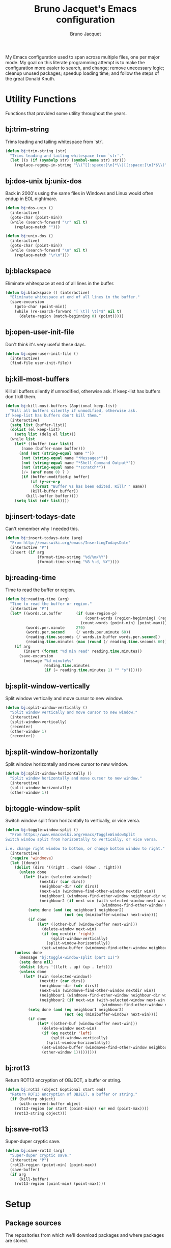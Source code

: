 #+TITLE: Bruno Jacquet's Emacs configuration
#+AUTHOR: Bruno Jacquet
#+STARTUP: overview
#+TOC: true

# inspiration:
# - https://github.com/munen/emacs.d/blob/master/configuration.org
# - https://github.com/jamiecollinson/dotfiles/blob/master/config.org/
# - http://pages.sachachua.com/.emacs.d/Sacha.html

My Emacs configuration used to span across multiple files, one per major
mode. My goal on this literate programming attempt is to make the configuration
more easier to search, and change; remove unecessary logic; cleanup unused
packages; speedup loading time; and follow the steps of the great Donald Knuth.

* Utility Functions

Functions that provided some utility throughout the years.

** bj:trim-string

Trims leading and tailing whitespace from `str'.

#+begin_src emacs-lisp
(defun bj:trim-string (str)
  "Trims leading and tailing whitespace from `str'."
  (let ((s (if (symbolp str) (symbol-name str) str)))
    (replace-regexp-in-string "\\(^[[:space:]\n]*\\|[[:space:]\n]*$\\)" "" s)))
#+end_src

** bj:dos-unix bj:unix-dos

Back in 2000's using the same files in Windows and Linux would often endup in EOL nightmare.

#+begin_src emacs-lisp
(defun bj:dos-unix ()
  (interactive)
  (goto-char (point-min))
  (while (search-forward "\r" nil t)
    (replace-match "")))
#+end_src

#+begin_src emacs-lisp
(defun bj:unix-dos ()
  (interactive)
  (goto-char (point-min))
  (while (search-forward "\n" nil t)
    (replace-match "\r\n")))
#+end_src

** bj:blackspace

Eliminate whitespace at end of all lines in the buffer.

#+begin_src emacs-lisp
(defun bj:blackspace () (interactive)
  "Eliminate whitespace at end of all lines in the buffer."
  (save-excursion
    (goto-char (point-min))
    (while (re-search-forward "[ \t][ \t]*$" nil t)
      (delete-region (match-beginning 0) (point)))))
#+end_src

** bj:open-user-init-file

Don't think it's very useful these days.

#+begin_src emacs-lisp
(defun bj:open-user-init-file ()
  (interactive)
  (find-file user-init-file))
#+end_src

** bj:kill-most-buffers

Kill all buffers silently if unmodified, otherwise ask. If keep-list has buffers don't kill them.

#+begin_src emacs-lisp
(defun bj:kill-most-buffers (&optional keep-list)
  "Kill all buffers silently if unmodified, otherwise ask.
If keep-list has buffers don't kill them."
  (interactive)
  (setq list (buffer-list))
  (dolist (el keep-list)
    (setq list (delq el list)))
  (while list
    (let* ((buffer (car list))
	   (name (buffer-name buffer)))
      (and (not (string-equal name ""))
	   (not (string-equal name "*Messages*"))
	   (not (string-equal name "*Shell Command Output*"))
	   (not (string-equal name "*scratch*"))
	   (/= (aref name 0) ? )
	   (if (buffer-modified-p buffer)
	       (if (y-or-n-p
		    (format "Buffer %s has been edited. Kill? " name))
		   (kill-buffer buffer))
	     (kill-buffer buffer))))
    (setq list (cdr list))))
#+end_src

** bj:insert-todays-date

Can't remember why I needed this.

#+begin_src emacs-lisp
(defun bj:insert-todays-date (arg)
  "From http://emacswiki.org/emacs/InsertingTodaysDate"
  (interactive "P")
  (insert (if arg
              (format-time-string "%d/%m/%Y")
              (format-time-string "%B %-d, %Y"))))
#+end_src

** bj:reading-time

Time to read the buffer or region.

#+begin_src emacs-lisp
(defun bj:reading-time (arg)
  "Time to read the buffer or region."
  (interactive "P")
  (let* ((words.in.buffer      (if (use-region-p)
                                   (count-words (region-beginning) (region-end))
                                 (count-words (point-min) (point-max))))
         (words.per.minute     270)
         (words.per.second     (/ words.per.minute 60))
         (reading.time.seconds (/ words.in.buffer words.per.second))
         (reading.time.minutes (max (round (/ reading.time.seconds 60)) 1)))
    (if arg
        (insert (format "%d min read" reading.time.minutes))
      (save-excursion
        (message "%d minute%s"
                 reading.time.minutes
                 (if (= reading.time.minutes 1) "" "s"))))))
#+end_src

** bj:split-window-vertically

Split window vertically and move cursor to new window.

#+begin_src emacs-lisp
(defun bj:split-window-vertically ()
  "Split window vertically and move cursor to new window."
  (interactive)
  (split-window-vertically)
  (recenter)
  (other-window 1)
  (recenter))
#+end_src

** bj:split-window-horizontally

Split window horizontally and move cursor to new window.

#+begin_src emacs-lisp
(defun bj:split-window-horizontally ()
  "Split window horizontally and move cursor to new window."
  (interactive)
  (split-window-horizontally)
  (other-window 1))
#+end_src

** bj:toggle-window-split

Switch window split from horizontally to vertically, or vice versa.

#+begin_src emacs-lisp
(defun bj:toggle-window-split ()
  "From https://www.emacswiki.org/emacs/ToggleWindowSplit
Switch window split from horizontally to vertically, or vice versa.

i.e. change right window to bottom, or change bottom window to right."
  (interactive)
  (require 'windmove)
  (let ((done))
    (dolist (dirs '((right . down) (down . right)))
      (unless done
        (let* ((win (selected-window))
               (nextdir (car dirs))
               (neighbour-dir (cdr dirs))
               (next-win (windmove-find-other-window nextdir win))
               (neighbour1 (windmove-find-other-window neighbour-dir win))
               (neighbour2 (if next-win (with-selected-window next-win
                                          (windmove-find-other-window neighbour-dir next-win)))))
          (setq done (and (eq neighbour1 neighbour2)
                          (not (eq (minibuffer-window) next-win))))
          (if done
              (let* ((other-buf (window-buffer next-win)))
                (delete-window next-win)
                (if (eq nextdir 'right)
                    (split-window-vertically)
                  (split-window-horizontally))
                (set-window-buffer (windmove-find-other-window neighbour-dir) other-buf))))))
    (unless done
      (message "bj:toggle-window-split (part II)")
      (setq done nil)
      (dolist (dirs '((left . up) (up . left)))
      (unless done
        (let* ((win (selected-window))
               (nextdir (car dirs))
               (neighbour-dir (cdr dirs))
               (next-win (windmove-find-other-window nextdir win))
               (neighbour1 (windmove-find-other-window neighbour-dir win))
               (neighbour2 (if next-win (with-selected-window next-win
                                          (windmove-find-other-window neighbour-dir next-win)))))
          (setq done (and (eq neighbour1 neighbour2)
                          (not (eq (minibuffer-window) next-win))))
          (if done
              (let* ((other-buf (window-buffer next-win)))
                (delete-window next-win)
                (if (eq nextdir 'left)
                    (split-window-vertically)
                  (split-window-horizontally))
                (set-window-buffer (windmove-find-other-window neighbour-dir) other-buf)
                (other-window 1)))))))))
#+end_src

** bj:rot13

Return ROT13 encryption of OBJECT, a buffer or string.

#+begin_src emacs-lisp
(defun bj:rot13 (object &optional start end)
  "Return ROT13 encryption of OBJECT, a buffer or string."
  (if (bufferp object)
      (with-current-buffer object
	(rot13-region (or start (point-min)) (or end (point-max))))
    (rot13-string object)))
#+end_src

** bj:save-rot13

Super-duper cryptic save.

#+begin_src emacs-lisp
(defun bj:save-rot13 (arg)
  "Super-duper cryptic save."
  (interactive "P")
  (rot13-region (point-min) (point-max))
  (save-buffer)
  (if arg
      (kill-buffer)
    (rot13-region (point-min) (point-max))))
#+end_src


* Setup

** Package sources

The repositories from which we'll download packages and where packages are stored.

#+BEGIN_SRC emacs-lisp
(require 'package)
(setq package-user-dir (expand-file-name "~/.emacs.d/future-packages/")
      package-archives '(("gnu" . "https://elpa.gnu.org/packages/")
                         ("melpa" . "https://melpa.org/packages/")))
(package-initialize)
#+END_SRC

If ~use-package~ isn't installed, install it.

#+BEGIN_SRC emacs-lisp
(unless (package-installed-p 'use-package)
  (package-refresh-contents)
  (package-install 'use-package))

(setq use-package-verbose t
      use-package-always-ensure t)

(eval-when-compile
  (require 'use-package))
#+END_SRC

Some packages don't come through `use-pacakge`.

#+BEGIN_SRC emacs-lisp
(add-to-list 'load-path (expand-file-name "~/.emacs.d/my-packages/"))
#+END_SRC

** Packages to be installed

List all packages to install regardless of the system we are at. Additional package configuration is defined further down in this file.

#+BEGIN_SRC emacs-lisp
(defvar my-packages '(ag
                      all-the-icons
                      all-the-icons-dired
                      birds-of-paradise-plus-theme
                      bm
                      color-theme-modern
                      darkroom
                      darktooth-theme
                      dashboard
                      deft
                      detour
                      dracula-theme
		      elixir-mode
                      expand-region
                      flycheck
                      flyspell-popup
                      golden-ratio
                      goto-last-change
                      handlebars-mode
                      handlebars-sgml-mode
                      haskell-mode
                      htmlize
                      ido-vertical-mode
                      js-react-redux-yasnippets
                      json-mode
                      marginalia
                      markdown-mode
                      neotree
                      nord-theme
                      pager
                      panda-theme
                      paredit
                      ranger
                      react-snippets
                      rinari
                      rjsx-mode
                      robe
                      rust-mode
                      selectrum
                      selectrum-prescient
                      shrink-whitespace
                      slim-mode
                      smart-mode-line
                      sr-speedbar
                      treemacs-icons-dired
                      treemacs-magit
                      treemacs-projectile
                      undo-tree
                      winpoint
                      wn-mode
                      yasnippet
                      yasnippet-snippets))
#+END_SRC

** Install packages

#+BEGIN_SRC emacs-lisp
(dolist (p my-packages)
  (unless (package-installed-p p)
    (package-refresh-contents)
    (package-install p))
  (add-to-list 'package-selected-packages p))
#+END_SRC

** Global variables

#+BEGIN_SRC emacs-lisp
(defvar *emacs-dir* "~/.emacs.d/"
  "The Emacs directory.")
#+END_SRC

** Helper functions

#+BEGIN_SRC emacs-lisp
(defmacro bj:load-file (file-name)
  `(and (file-exists-p (expand-file-name (concat *emacs-dir* ,file-name)))
        (load-file (expand-file-name (concat *emacs-dir* ,file-name)))))
#+END_SRC


* System information

Configurations change depending on which system I am at.

#+begin_src emacs-lisp
(defvar mac-p (or (eq window-system 'ns) (eq window-system 'mac)))
(defvar puffin (zerop (or (string-match (system-name) "puffin.home") 1)))
(defvar onfido (and mac-p (not puffin)))
#+end_src

Change macOS modifier keys — to avoid muscle memory loss.

#+begin_src emacs-lisp
(when mac-p
  (setq mac-option-key-is-meta  nil)
  (setq mac-command-key-is-meta t)
  (setq mac-command-modifier    'meta)
  (setq mac-option-modifier     nil))
#+end_src


* Default Settings

Configurations for built-in Emacs features.

** Do not auto save files

#+begin_src emacs-lisp
(setq auto-save-default nil)
#+end_src

** Blink cursor forever

#+begin_src emacs-lisp
(setq blink-cursor-blinks 0)
#+end_src

** Use UTF as coding system

#+begin_src emacs-lisp
(setq current-language-environment "UTF-8")
#+end_src

** Pop-up backtrace buffer on error

#+begin_src emacs-lisp
(setq debug-on-error t)
#+end_src

** Set input method

#+begin_src emacs-lisp
(setq default-input-method "portuguese-prefix")
#+end_src

*** Wrap columns on 80 characters

#+begin_src emacs-lisp
(setq fill-column 80)
#+end_src

** Show line number in modeline

#+begin_src emacs-lisp
(setq line-number-mode t)
#+end_src

*** Do not make backup files

#+begin_src emacs-lisp
(setq make-backup-files nil)
#+end_src

** End files with new line

#+begin_src emacs-lisp
(setq require-final-newline t)
#+end_src

** Replace audible bell with visible bell

#+begin_src emacs-lisp
(setq ring-bell-function 'ignore)
(setq visible-bell t)
#+end_src

** Do not show the tool bar

#+begin_src emacs-lisp
(tool-bar-mode -1)
#+end_src

** User information

#+begin_src emacs-lisp
(setq user-full-name "Bruno Jacquet")
(setq user-mail-address (or (and onfido
                                 (rot13-string "oehab.wnpdhrg@basvqb.pbz"))
                            (rot13-string "oehawnpg@cebgbaznvy.pbz")))

#+end_src

** Frame title

Set the frame tile to filename and path or buffer name.

#+begin_src emacs-lisp
(setq frame-title-format '((:eval (if (buffer-file-name)
                                      (abbreviate-file-name (buffer-file-name))
                                      "%b"))))
#+end_src

** Ask y/n instead of yes/no

This is a favorable shorthand.

#+begin_src emacs-lisp
(fset 'yes-or-no-p 'y-or-n-p)
#+end_src

** Enable Narrow To Region

Enable narrow-to-region (~C-x n n~ / ~C-x n w~).

#+begin_src emacs-lisp
(put 'narrow-to-region 'disabled nil)
#+end_src

** Enable Narrow To Page

Enable narrow-to-page (~C-x n p~).

#+begin_src emacs-lisp
(put 'narrow-to-page 'disabled nil)
#+end_src

** Enable Upcase Region

Enable upcase-region (~C-x C-u~).

#+begin_src emacs-lisp
(put 'upcase-region 'disabled nil)
#+end_src

** Enable Downcase Region

Enable downcase-region (~C-x C-l~).

#+begin_src emacs-lisp
(put 'downcase-region 'disabled nil)
#+end_src

** ~dired-mode~

Ability to use ~a~ to visit a new directory or file in dired instead of using ~RET~. ~RET~ works just fine, but it will create a new buffer for every interaction whereas ~a~ reuses the current buffer.

#+begin_src emacs-lisp
(put 'dired-find-alternate-file 'disabled nil)
#+end_src

Human readable units

#+begin_src emacs-lisp
(setq-default dired-listing-switches "-alh")
#+end_src

** Ediff

I dislike pop-up windows and so I prefer that Ediff uses the same frame.

#+begin_src emacs-lisp
(setq-default ediff-window-setup-function 'ediff-setup-windows-plain)
#+end_src

Screens are getting wider and wider and comparing changes side by side is a better experience.

#+begin_src emacs-lisp
(setq-default ediff-split-window-function 'split-window-horizontally)
#+end_src

** Do not use tabs

Tabs are evil.

#+begin_src emacs-lisp
(setq-default indent-tabs-mode nil)
#+end_src


* General configuration

Package configuration common to all systems.

** Auto-complete

#+begin_src emacs-lisp
(use-package auto-complete
  :ensure t
  ;; :bind (("\t"   . ac-complete)
  ;;        ("\r"   . nil)
  ;;        ("\C-n" . ac-next)
  ;;        ("\C-p" . ac-previous))
  :init
  (setq ac-auto-start 3)
  (setq ac-dwim t)
  (global-auto-complete-mode t))
#+end_src

** Avy

[[https://github.com/abo-abo/avy][Avy]] is one of the lesser known Emacs features and one which has proven, over time, to be a real [[https://karthinks.com/software/avy-can-do-anything/][powerhouse]].

~C-;~ will call ~avy-goto-char-timer~. I prefer this function over ~avy-goto-char~ since it allows for several chars to be given as input.

#+begin_src emacs-lisp
(global-set-key (kbd "C-;") 'avy-goto-char-timer)
#+end_src

I can also jump to a line with ~C-:~. When a number is given as input it switches to the ~goto-line~ command. Although ~M-g f~ is available by default, it's cumbersome to type.

#+begin_src emacs-lisp
(global-set-key (kbd "C-:") 'avy-goto-line)
#+end_src

** BM (visual bookmarks)
** Candidate Selection

I used to use Ido, and Ivy before that, and Emacs before that! Tried out Selectrum for a couple of months and realized how much I missed Ido's recursive directory search.

/Now/ I believe this configuration is how I can get Ido to work with ~C-x C-f~ and Selectrum with ~M-x~.

*** Ido

[Ido](https://www.gnu.org/software/emacs/manual/html_node/ido/index.html) is a package for interactive selection that is included in Emacs by default. It's the best package for file finding recursively across sub-directories.

#+begin_src emacs-lisp
(setq ido-enable-flex-matching t)
(ido-mode 1)
#+end_src

*** Ido Vertical

[ido-vertical-mode](https://github.com/creichert/ido-vertical-mode.el) makes Ido display candidates vertically instead of horizontally.

#+begin_src emacs-lisp
(use-package ido-vertical-mode
  :ensure t
  :config
  (setq ido-vertical-define-keys 'C-n-and-C-p-only)
  (setq ido-use-faces t)
  (set-face-attribute 'ido-vertical-first-match-face nil
                      :background nil
                      :foreground "orange")
  (set-face-attribute 'ido-vertical-only-match-face nil
                      :background nil
                      :foreground nil)
  (set-face-attribute 'ido-vertical-match-face nil
                      :foreground nil)
  (ido-vertical-mode 1))
#+end_src

*** Selectrum

Selectrum proposes to be a better solution for incremental narrowing in Emacs, replacing Helm, Ivy, and IDO.

#+begin_src emacs-lisp
(use-package selectrum
  :ensure t
  :config (selectrum-mode 1))
#+end_src

#+begin_src emacs-lisp
(use-package selectrum-prescient
  :ensure t
  :config
  (progn
    (selectrum-prescient-mode 1)
    (prescient-persist-mode 1)
    (setq prescient-filter-method '(fuzzy))
    (setq prescient-sort-full-matches-first t)))
#+end_src

*** Marginalia

Marginalia enriches the candidates list, in the minibuffer, with key binding and documentation information. Marginalia calls it /annotations/.

#+begin_src emacs-lisp
(use-package marginalia
  :ensure t
  :config
  (progn
    (marginalia-mode)
    (marginalia-cycle)))
#+end_src

** Darkroom
** Deft
** Detour

** Expand Region

Expand selection to the enclosed region with ~C-=~.

#+begin_src emacs-lisp
(use-package expand-region
  :ensure t
  :bind (("C-=" . er/expand-region)))
#+end_src

** Flyspell
** Multiple Cursors

#+begin_src emacs-lisp
(use-package multiple-cursors
  :ensure t
  :bind (("C->"           . mc/mark-next-like-this)
         ("C-<"           . mc/mark-previous-like-this)
         ("C-c C-<"       . mc/mark-all-like-this)
         ("C-S-c C-S-c"   . mc/edit-lines)
         ("C-S-<mouse-1>" . mc/add-cursor-on-click)))
#+end_src

** NeoTree

I mostly use Treemacs but sometimes I want to access a tree-like structure without having to define a new project.

#+begin_src emacs-lisp
(use-package neotree :ensure t)
#+end_src

*** Show or hide keybiding

Show or hide NeoTree (~C-c n~).

#+begin_src emacs-lisp
(global-set-key (kbd "C-c t") 'neotree-toggle)
#+end_src

*** Theme

Display fancy icons. Requires the ~all-the-icons~ package.

#+begin_src emacs-lisp
(setq neo-theme (if (display-graphic-p) 'icons 'arrow))
#+end_src

*** Default keybindings

Only in Neotree Buffer:

- ~n~ next line, ~p~ previous line。
- ~SPC~ or ~RET~ or ~TAB~ Open current item if it is a file. Fold/Unfold current item if it is a directory.
- ~U~ Go up a directory
- ~g~ Refresh
- ~A~ Maximize/Minimize the NeoTree Window
- ~H~ Toggle display hidden files
- ~O~ Recursively open a directory
- ~C-c C-n~ Create a file or create a directory if filename ends with a ~/~
- ~C-c C-d~ Delete a file or a directory.
- ~C-c C-r~ Rename a file or a directory.
- ~C-c C-c~ Change the root directory.
- ~C-c C-p~ Copy a file or a directory.

** Org-mode
*** org-adapt-indentation

I don't like the content (text) verically aligned with the headline text. I prefer to see my content aligned at column zero.

#+begin_src emacs-lisp
(setq org-adapt-indentation 'headline-data)
#+end_src

*** org-src-preserve-indentation

Can't believe why this is ~nil~ by default! Whenever I changed code in a source block it automatically adds two leading whitespace characters. I want my source block to have the characters /I/ put in.

#+begin_src emacs-lisp
(setq org-src-preserve-indentation t)
#+end_src

*** org-startup-folded

Open Org files in "overview" mode.

#+begin_src emacs-lisp
(setq org-startup-folded 'overview)
#+end_src

*** org-bullets

Show heading bullets with nicer characters.

Has I write this I'm reading its documentation and know about its discontinuation. I'll look into replacing this with [[https://github.com/integral-dw/org-superstar-mode][org-superstar-mode]].

#+BEGIN_SRC emacs-lisp
(use-package org-bullets
  :ensure t
  :config
  (setq org-clock-into-drawer t)
  (setq org-priority-faces '())
  :init
  (add-hook 'org-mode-hook (lambda () (org-bullets-mode 1)))
  (add-hook 'org-mode-hook 'visual-line-mode)
  (add-hook 'org-mode-hook (lambda () (text-scale-increase 2))))
#+END_SRC

*** org-roam

#+begin_src emacs-lisp
(use-package org-roam
  :ensure t
  :init
  (setq org-roam-v2-ack t)
  :custom
  (org-roam-directory (expand-file-name "~/Documents/Diary"))
  (org-roam-dailies-directory "journal/")
  (org-roam-completion-everywhere t)
  :bind (("C-c d l" . org-roam-buffer-toggle)
         ("C-c d f" . org-roam-node-find)
         ("C-c d i" . org-roam-node-insert)
         :map org-mode-map
         ("C-M-i" . completion-at-point)
         :map org-roam-dailies-map
         ("Y" . org-roam-dailies-capture-yesterday)
         ("T" . org-roam-dailies-capture-tomorrow))
  :bind-keymap
  ("C-c d d" . org-roam-dailies-map)
  :config
  (require 'org-roam-dailies)
  (org-roam-db-autosync-mode))
#+end_src

** Projectile

#+begin_src emacs-lisp
(use-package projectile
  :ensure t
  :config
  (projectile-mode +1)
  (setq projectile-completion-system 'ido))
#+end_src

** RG (RipGrep)

To use [ripgrep](https://github.com/BurntSushi/ripgrep) in Emacs. Ripgrep is a replacement for both grep like (search one file) and ag like (search many files) tools. It's fast and versatile and written in Rust.

This configuration was taken from https://gitlab.com/protesilaos/dotfiles/.

#+BEGIN_SRC emacs-lisp
(use-package rg
  :ensure t
  :config
  (setq rg-group-result t)
  (setq rg-hide-command t)
  (setq rg-show-columns nil)
  (setq rg-show-header t)
  (setq rg-custom-type-aliases nil)
  (setq rg-default-alias-fallback "all")

  (rg-define-search prot/grep-vc-or-dir
    :query ask
    :format regexp
    :files "everything"
    :dir (let ((vc (vc-root-dir)))
           (if vc
               vc                         ; search root project dir
             default-directory))          ; or from the current dir
    :confirm prefix
    :flags ("--hidden -g !.git"))

  (defun prot/rg-save-search-as-name ()
    "Save `rg' buffer, naming it after the current search query.

This function is meant to be mapped to a key in `rg-mode-map'."
    (interactive)
    (let ((pattern (car rg-pattern-history)))
      (rg-save-search-as-name (concat "«" pattern "»"))))

  :bind (("C-c g" . prot/grep-vc-or-dir)
         :map rg-mode-map
         ("s" . prot/rg-save-search-as-name)
         ("C-n" . next-line)
         ("C-p" . previous-line)
         ("M-n" . rg-next-file)
         ("M-p" . rg-prev-file)))
#+END_SRC

** Undo Tree

Show undo history in a tree structure (~C-x u~).

Don't display the lighter in mode line.
#+BEGIN_SRC emacs-lisp
(setq undo-tree-mode-lighter nil)
#+END_SRC

Enable Undo Tree globally.

#+BEGIN_SRC emacs-lisp
(global-undo-tree-mode)
#+END_SRC

Store all undo tree backups in a single directory.

#+begin_src emacs-lisp
(setq undo-tree-history-directory-alist '(("." . "~/.undo_tree")))
#+end_src

** Window Switching

Moves the cursor to the windown number /#/ with ~M-#~.

#+begin_src emacs-lisp
(wn-mode)
#+end_src


* Programming

Configuration specific to programming.

** Elixir

*** Flycheck-Credo

[Flycheck-credo](https://github.com/aaronjensen/flycheck-credo) adds support for [credo](https://github.com/rrrene/credo) to flycheck.

Credo is a static code analysis tool for the Elixir language.

#+BEGIN_SRC emacs-lisp
(use-package flycheck-credo
  :requires flycheck
  :config
  (flycheck-credo-setup))
#+END_SRC

*** Elixir-Mode

[elixir-mode](https://github.com/elixir-editors/emacs-elixir) provides font-locking and indentation for Elixir.

#+BEGIN_SRC emacs-lisp
(use-package elixir-mode
  :ensure t
  :config
  (add-hook 'elixir-mode-hook 'flycheck-mode))
#+END_SRC

*** Mix.el

[mix.el](https://github.com/ayrat555/mix.el) is Emacs Minor Mode for Mix, a build tool that ships with Elixir.

#+BEGIN_SRC emacs-lisp
(use-package mix
  :config
  (add-hook 'elixir-mode-hook 'mix-minor-mode))
#+END_SRC

** Ruby

#+begin_src emacs-lisp
;;; auto-complete configuration
(setq ac-ignore-case nil)
(add-to-list 'ac-modes 'enh-ruby-mode)
(add-to-list 'ac-modes 'web-mode)
#+end_src

*** Enhanced Ruby Mode

#+begin_src emacs-lisp
(use-package enh-ruby-mode
  :ensure t
  :config
  (add-to-list 'auto-mode-alist
               '("\\(?:\\.rb\\|arb\\|ru\\|rake\\|thor\\|jbuilder\\|gemspec\\|podspec\\|/\\(?:Gem\\|Rake\\|Cap\\|Thor\\|Vagrant\\|Guard\\|Pod\\)file\\)\\'" . enh-ruby-mode))
  (add-hook 'enh-ruby-mode-hook 'robe-mode)
  ;; (add-hook 'enh-ruby-mode-hook 'yard-mode)
  (add-hook 'enh-ruby-mode 'smartparens-minor-mode)
  (add-hook 'enh-ruby-mode 'projectile-rails-mode)
  (setq enh-ruby-add-encoding-comment-on-save nil))
#+end_src

*** Robe

#+begin_src emacs-lisp
(use-package robe :ensure t)
#+end_src

*** Smartparens

#+begin_src emacs-lisp
(use-package smartparens
  :ensure t
  :config
  (require 'smartparens-config)
  (require 'smartparens-ruby)
  (smartparens-global-mode)
  (show-smartparens-global-mode t)
  (sp-with-modes '(rhtml-mode)
                  (sp-local-pair "<" ">")
                  (sp-local-pair "<%" "%>")))
#+end_src

*** AG

#+begin_src emacs-lisp
(use-package ag
  :ensure t
  :config (setq ag-executable "/usr/local/bin/ag"))
#+end_src

*** Projectile Rails

#+begin_src emacs-lisp
;; Either use this or projectile-rails.
;; (use-package rinari :ensure t)

(use-package projectile-rails
  :ensure t
  :config
  (projectile-rails-global-mode)
  (define-key projectile-rails-mode-map (kbd "C-c r") 'projectile-rails-command-map))
#+end_src

*** RVM

Since I'm using *asdf* I'm not sure if I still need this.

#+begin_src emacs-lisp
(use-package rvm
  :ensure t
  :config (rvm-use-default))
#+end_src

*** Feature Mode

#+begin_src emacs-lisp
(use-package feature-mode :ensure t)
#+end_src

** TypeScript

*** TIDE

[TIDE](https://github.com/ananthakumaran/tide) stands for /TypeScript Interactive Development Environment for Emacs/, and appears to be the recomended package.

#+begin_src emacs-lisp
(use-package tide
  :ensure t)
#+end_src

Configuration [proposed](https://github.com/ananthakumaran/tide#typescript) by the package:

#+begin_src emacs-lisp
(defun bj:setup-tide-mode ()
  (interactive)
  (tide-setup)
  (flycheck-mode +1)
  (setq flycheck-check-syntax-automatically '(save mode-enabled))
  (eldoc-mode +1)
  (tide-hl-identifier-mode +1)
  ;; company is an optional dependency. You have to
  ;; install it separately via package-install
  ;; `M-x package-install [ret] company`
  ;; (company-mode +1)
  )

;; aligns annotation to the right hand side
;; (setq company-tooltip-align-annotations t)

;; formats the buffer before saving
(add-hook 'before-save-hook 'tide-format-before-save)

(add-hook 'typescript-mode-hook #'bj:setup-tide-mode)
#+end_src

Recomended configuration for **TSX** files:

#+begin_src emacs-lisp
(use-package web-mode
  :ensure t)

(require 'web-mode)
(add-to-list 'auto-mode-alist '("\\.tsx\\'" . web-mode))
(add-hook 'web-mode-hook
          (lambda ()
            (when (string-equal "tsx" (file-name-extension buffer-file-name))
              (bj:setup-tide-mode))))
;; enable typescript-tslint checker
(flycheck-add-mode 'typescript-tslint 'web-mode)
#+end_src

** Yaml

[[https://github.com/yoshiki/yaml-mode][Yaml-mode]] is a major mode for editing [[https://yaml.org/][YAML]] files.

#+begin_src emacs-lisp
(use-package yaml-mode
  :ensure t)
#+end_src


* Appearance

Look ~and feel~ configurations.

** Fonts

I feel that using a different font every day prevents boredom.

#+BEGIN_SRC emacs-lisp
(defun bj:font-random ()
  "Changes the current session font with a random one."
  (interactive)

  (let ((fonts (list "Lucida Console-13"))
        font)
    (if mac-p
        (setq fonts (list "Anonymous Pro-16"
                          "Comic Mono-14"
                          "CozetteVector-19"
                          "Menlo-14"
                          "Monaco-14"
                          "NovaMono-15"
                          "Victor Mono-15"
                          "iA Writer Mono S-15"
                          ))
      (setq fonts (list "NovaMono-12"
                        "Share Tech Mono-12"
                        "Ubuntu Mono-12")))
    (setq font (nth (random (length fonts)) fonts))
    (set-frame-font font)
    (message (format "Random font: %s" font))))
#+END_SRC

Chose a random font at the start of the session.

#+BEGIN_SRC emacs-lisp
(bj:font-random)
#+END_SRC

** Color Theme

I feel that using a different theme every day prevents boredom.

Most of this functionality was taken from Chaoji Li's package ~color-theme-random.el~.

*** Third party themes

Themes I like to use that aren't part of Emacs.

#+BEGIN_SRC emacs-lisp
(use-package birds-of-paradise-plus-theme :ensure t)
(use-package color-theme-modern           :ensure t)
(use-package darktooth-theme              :ensure t)
(use-package dracula-theme                :ensure t)
(use-package nord-theme                   :ensure t)
(use-package panda-theme                  :ensure t)
#+END_SRC

*** Favourite themes

All themes I like to use.

#+BEGIN_SRC emacs-lisp
(defvar bj:favourite-color-themes
  '((billw)
    (charcoal-black)
    (clarity)
    (dark-laptop)
    (desert)
    (goldenrod)
    (gray30)
    (hober)
    (jsc-dark)
    (railscast)
    (simple-1)
    (subdued)
    ;; My added themes:
    (birds-of-paradise-plus)
    (darktooth)
    (dracula)
    (nord)
    (panda)))
#+END_SRC

*** Current color theme

~M-x bj:current-color-theme~ tells me what is the color theme in session.

#+BEGIN_SRC emacs-lisp
(defvar bj:current-color-theme nil)

(defun bj:current-color-theme ()
  (interactive)
  (message (format "Current theme is: %s"
                   (symbol-name bj:current-color-theme))))
#+END_SRC

*** Change color theme at random

~M-x bj:color-theme-random~ chooses a color theme at random from ~bj:favourite-color-themes~.

#+BEGIN_SRC emacs-lisp
(defun bj:color-theme-random ()
  "Chooses a color theme at random from bj:favourite-color-themes."
  (interactive)
  (disable-theme bj:current-color-theme)
  (let ((weight-so-far 0) weight)
    (dolist (theme bj:favourite-color-themes)
      (setq weight (nth 1 theme))
      (unless weight (setq weight 1))
      (if (>= (random (+ weight weight-so-far)) weight-so-far)
          (setq bj:current-color-theme (car theme)))
      (setq weight-so-far (+ weight-so-far weight)))
    (when bj:current-color-theme
      (load-theme bj:current-color-theme t t)
      (enable-theme bj:current-color-theme))
    (message (format "Random color theme: %s" (symbol-name bj:current-color-theme)))))
#+END_SRC

*** Chose a random theme at startup.

#+BEGIN_SRC emacs-lisp
(bj:color-theme-random)
#+END_SRC

** Pulse

~pulse.el~ is an internal library which provides functions to flash a region of text.

Flash the current line…

#+BEGIN_SRC emacs-lisp
(defun pulse-line (&rest _)
  "Pulse the current line."
  (pulse-momentary-highlight-one-line (point)))
#+END_SRC

after any of thsese commands is executed.

#+BEGIN_SRC emacs-lisp
(dolist (command '(scroll-up-command
                   scroll-down-command
                   recenter-top-bottom
                   other-window))
  (advice-add command :after #'pulse-line))
#+END_SRC

Reference: https://karthinks.com/software/batteries-included-with-emacs/

** Icons

*** All the icons

This is an utility package to collect various Icon Fonts and propertize them within Emacs. It's mostly a dependency from *Treemacs* and *NeoTree* to have a more fancy appearance.

#+begin_src emacs-lisp
(use-package all-the-icons  :ensure t)
#+end_src

This won't work out of the box. One needs to install fonts ~M-x all-the-icons-install-fonts~.

**** All the icons dired

*Dired* support to *All-the-icons*.

#+begin_src emacs-lisp
(use-package all-the-icons-dired
  :ensure t
  :config
  (add-hook 'dired-mode-hook 'all-the-icons-dired-mode))
#+end_src


* Key-bindings

#+begin_src emacs-lisp
(global-set-key [home]  'beginning-of-line)
(global-set-key [end]   'end-of-line)
(global-set-key [f5]    'comment-region)
(global-set-key [S-f5]  'uncomment-region)
(global-set-key [f8]    'find-file-at-point)
(global-set-key [f9]    'last-closed-files)
(global-set-key [S-f9]  'recentf-open-files)

(global-set-key "\C-ci" 'indent-region)
(global-set-key "\C-xk" 'kill-this-buffer)
(global-set-key "\C-xO" 'previous-multiframe-window)
(global-set-key "\C-x2" 'bj:split-window-vertically)
(global-set-key "\C-x3" 'bj:split-window-horizontally)
(global-set-key "\C-c|" 'bj:toggle-window-split)
(global-set-key "\M-c"  'capitalize-dwim)
(global-set-key "\M-l"  'downcase-dwim)
(global-set-key "\M-u"  'upcase-dwim)
#+end_src


* RSS

I'm trying to use Emacs as a RSS reader.
[Elfeed](https://github.com/skeeto/elfeed) seems to be the package for it.

Elfeed is launched with this keybingind ~C-x w~, or with ~M-x bj:elfeed~.

#+begin_src emacs-lisp
(defun bj:elfeed ()
  "Open Elfeed and increate the text size."
  (interactive)
  (bj:load-rss-feeds)
  (elfeed)
  (text-scale-increase 2))

(global-set-key (kbd "C-x w") 'bj:elfeed)
#+end_src

From the search buffer there are a number of ways to interact with entries. You can select an single entry with the point, or multiple entries at once with a region, and interact with them.

- ~+~: add a specific tag to selected entries
- ~-~: remove a specific tag from selected entries
- ~G~: fetch feed updates from the servers
- ~b~: visit the selected entries in a browser
- ~c~: clear the search filter
- ~g~: refresh view of the feed listing
- ~r~: mark selected entries as read
- ~s~: update the search filter (see tags)
- ~u~: mark selected entries as unread
- ~y~: copy the selected entry URL to the clipboard
- ~RET~: view selected entry in a buffer

** Auxiliaries

*** Open links in the background

This function, taken from [Álvaro Ramírez](https://xenodium.com/open-emacs-elfeed-links-in-background/),
will load links in the browser without loosing focus on Emacs.

#+begin_src emacs-lisp
(defun bj:elfeed-search-browse-background-url ()
  "Open current `elfeed' entry (or region entries) in browser without losing focus."
  (interactive)
  (let ((entries (elfeed-search-selected)))
    (mapc (lambda (entry)
            (cl-assert (memq system-type '(darwin)) t "open command is macOS only")
            (start-process (concat "open " (elfeed-entry-link entry))
                           nil "open" "--background" (elfeed-entry-link entry))
            (elfeed-untag entry 'unread)
            (elfeed-search-update-entry entry))
          entries)
    (unless (or elfeed-search-remain-on-entry (use-region-p))
      (forward-line))))
#+end_src

This only works on macOS.

** Elfeed config

#+begin_src emacs-lisp
(use-package elfeed
  :ensure t
  :bind (:map elfeed-search-mode-map
              ("B" . bj:elfeed-search-browse-background-url))
  :config
  (setq elfeed-search-filter "@7-days-ago +unread"
	elfeed-show-entry-switch 'display-buffer)
  :init
  (add-hook 'elfeed-show-mode-hook (lambda () (text-scale-increase 2))))
#+end_src

** Feeds

I'll load my feeds from another file.

#+BEGIN_SRC emacs-lisp
(defun bj:load-rss-feeds ()
  (bj:load-file "secret/rss-feeds.el"))
#+END_SRC



* @Work

Configurations specific to the workplace.

** Dashboard

#+BEGIN_SRC emacs-lisp
(defun bj:random-dashboard-startup-banner ()
  "Selects a random banner for dashboard."
  (bj:random-elem
   (append (list 'official 'logo 1 2 3)
	   (mapcar #'(lambda (file)
		       (format "%scustom/%s" *emacs-dir* file))
		   (list "catppuccin.xpm"
			 "glider.xpm"
			 "lisplogo-alien.xpm"
			 "lisplogo-flag.xpm"
                         "police-box.xpm"
                         "robotnik.xpm"
			 "ruby.xpm"
			 "sourcerer.xpm"
			 "splash.xpm")))))

(defun bj:random-elem (list)
  (nth (random (length list)) list))

(use-package dashboard
  :ensure t
  :config
  (dashboard-setup-startup-hook)
  (add-to-list 'dashboard-items '(agenda) t)
  (setq dashboard-items '((agenda . 10)
			  (projects . 5)
			  (recents  . 5)
			  (bookmarks . 5)
			  (registers . 5)))
  (setq dashboard-agenda-prefix-format " %s ")
  (setq dashboard-set-heading-icons t)
  (setq dashboard-set-file-icons t)
  (setq dashboard-startup-banner (bj:random-dashboard-startup-banner))
  (setq dashboard-agenda-sort-strategy '(time-up)))

(defun bj:open-dashboard ()
  "Open the *dashboard* buffer and jump to the first widget."
  (interactive)
  (delete-other-windows)
  ;; Refresh dashboard buffer
  (if (get-buffer dashboard-buffer-name)
      (kill-buffer dashboard-buffer-name))
  (dashboard-insert-startupify-lists)
  (switch-to-buffer dashboard-buffer-name)
  ;; Jump to the first section
  (goto-char (point-min))
  (bj:dashboard-goto-agenda))

(defun bj:dashboard-goto-agenda ()
  "Go to agenda."
  (interactive)
  (if (local-key-binding "a")
      (funcall (local-key-binding "a"))))
#+END_SRC

** Org-mode
*** org-fancy-priorities

~[#A]~, and ~[#B]~, and friends are super ugly, but *org-fancy-priorities* can make them look better.

#+BEGIN_SRC emacs-lisp
(use-package org-fancy-priorities
  :ensure t
  :hook
  (org-mode . org-fancy-priorities-mode)
  :config
  (setq org-fancy-priorities-list '("⚡" "⚠ " "⬇")))
#+END_SRC

*** org-pomodoro

Used to use this extensively at SISCOG, where I had to clock my work time per issue. This would automatically start/end a clock.

#+BEGIN_SRC emacs-lisp
(use-package org-pomodoro
  :ensure t)
#+END_SRC

*** Load files outside source control

#+begin_src emacs-lisp
(bj:load-file "secret/org-agenda-files.el")
#+end_src

*** org-tempo

The easiest way to create blocks.

#+BEGIN_SRC emacs-lisp
(require 'org-tempo)
#+END_SRC

Typing ~<~ ~s~ ~TAB~ expands it to a /src/ block structure.

| Letter Code | Expanded block structure                 |
|-------------+------------------------------------------|
| a           | ~#+BEGIN_EXPORT ascii’ … ~#+END_EXPORT’  |
| c           | ~#+BEGIN_CENTER’       … ~#+END_CENTER’  |
| C           | ~#+BEGIN_COMMENT’      … ~#+END_COMMENT’ |
| e           | ~#+BEGIN_EXAMPLE’      … ~#+END_EXAMPLE’ |
| E           | ~#+BEGIN_EXPORT’       … ~#+END_EXPORT’  |
| h           | ~#+BEGIN_EXPORT html’  … ~#+END_EXPORT’  |
| l           | ~#+BEGIN_EXPORT latex’ … ~#+END_EXPORT’  |
| q           | ~#+BEGIN_QUOTE’        … ~#+END_QUOTE’   |
| s           | ~#+BEGIN_SRC’          … ~#+END_SRC’     |
| v           | ~#+BEGIN_VERSE’        … ~#+END_VERSE’   |

Alternatively, ~C-c C-,~ will prompt for a type of block structure and insert the block at point.

*** org-todo-keywords

~C-c C-t~ sets a todo keyword to a heading.

#+BEGIN_SRC emacs-lisp
(setq org-todo-keywords
      '((sequence "TODO(t)" "|" "DONE(d)")
        (sequence "WIP(w)" "HOLD(h)" "BLOCKED(b)"  "IN-REVIEW(r)" "IN-ACCEPTANCE(a)" "RTR" "|" "FIXED(f)" "SEP(s)")
        (sequence "|" "CANCELED(c)")))
#+END_SRC

Setting the colours of each keyword.

#+BEGIN_SRC emacs-lisp
(setq org-todo-keyword-faces
      '(("TODO"      . (:foreground "black" :background "red2"))
        ("WIP"       . (:foreground "black" :background "yellow" :weigth bold))
        ("BLOCKED"   . (:foreground "white" :background "firebrick" :weight bold))
        ("IN-REVIEW" . (:foreground "black" :background "goldenrod1"))
        ("CANCELED"  . (:foreground "green" :background "black" :weight bold))))
#+END_SRC

*** Key-bindings

The following key-binginds are available globally.

#+BEGIN_SRC emacs-lisp
(global-set-key "\C-ca" 'org-agenda)
(global-set-key "\C-cc" 'org-capture)
(global-set-key "\C-cb" 'org-switchb)
(global-set-key "\C-cl" 'org-store-link)
#+END_SRC

~C-c a~ opens the agenda.

~C-c c~ launches the capture template. I thought it might be useful but don't remember ever using this.

~C-c b~ open an existing org buffer.

~C-c l~ stores the current file path and point position and makes it accessible when inserting links in a org file with ~C-c C-l~.


* Launch something after loading?

Load the dashboard at work.

#+begin_src emacs-lisp
(and onfido (bj:open-dashboard))
#+end_src
